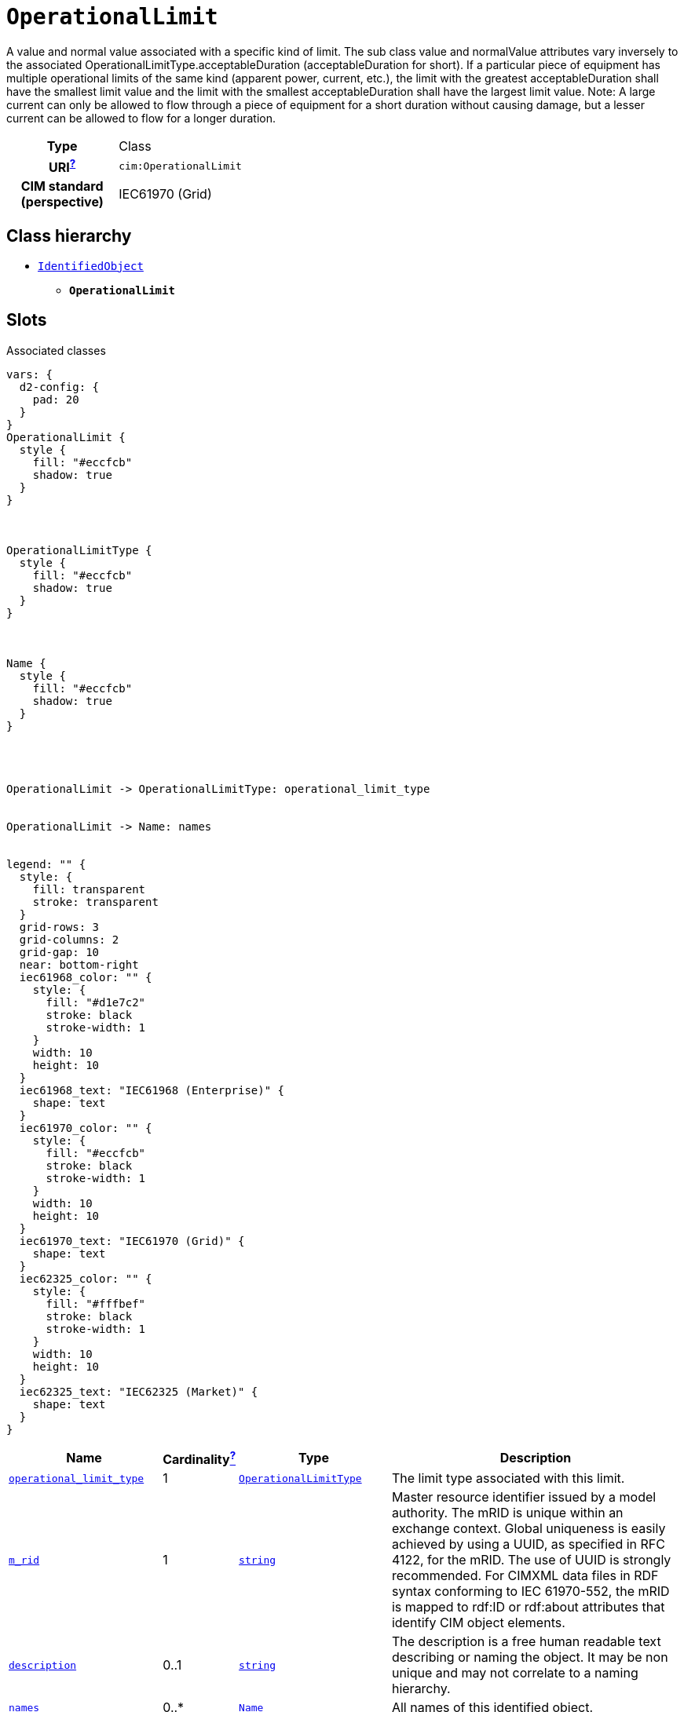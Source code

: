 = `OperationalLimit`
:toclevels: 4


+++A value and normal value associated with a specific kind of limit. 
The sub class value and normalValue attributes vary inversely to the associated OperationalLimitType.acceptableDuration (acceptableDuration for short).  
If a particular piece of equipment has multiple operational limits of the same kind (apparent power, current, etc.), the limit with the greatest acceptableDuration shall have the smallest limit value and the limit with the smallest acceptableDuration shall have the largest limit value.  Note: A large current can only be allowed to flow through a piece of equipment for a short duration without causing damage, but a lesser current can be allowed to flow for a longer duration.+++


[cols="h,3",width=65%]
|===
| Type
| Class

| URI^xref:ROOT::uri_explanation.adoc[?]^
| `cim:OperationalLimit`


| CIM standard (perspective)
| IEC61970 (Grid)



|===

== Class hierarchy
* xref::class/IdentifiedObject.adoc[`IdentifiedObject`]
** *`OperationalLimit`*


== Slots



.Associated classes
[d2,svg,theme=4]
----
vars: {
  d2-config: {
    pad: 20
  }
}
OperationalLimit {
  style {
    fill: "#eccfcb"
    shadow: true
  }
}



OperationalLimitType {
  style {
    fill: "#eccfcb"
    shadow: true
  }
}



Name {
  style {
    fill: "#eccfcb"
    shadow: true
  }
}




OperationalLimit -> OperationalLimitType: operational_limit_type


OperationalLimit -> Name: names


legend: "" {
  style: {
    fill: transparent
    stroke: transparent
  }
  grid-rows: 3
  grid-columns: 2
  grid-gap: 10
  near: bottom-right
  iec61968_color: "" {
    style: {
      fill: "#d1e7c2"
      stroke: black
      stroke-width: 1
    }
    width: 10
    height: 10
  }
  iec61968_text: "IEC61968 (Enterprise)" {
    shape: text
  }
  iec61970_color: "" {
    style: {
      fill: "#eccfcb"
      stroke: black
      stroke-width: 1
    }
    width: 10
    height: 10
  }
  iec61970_text: "IEC61970 (Grid)" {
    shape: text
  }
  iec62325_color: "" {
    style: {
      fill: "#fffbef"
      stroke: black
      stroke-width: 1
    }
    width: 10
    height: 10
  }
  iec62325_text: "IEC62325 (Market)" {
    shape: text
  }
}
----


[cols="3,1,3,6",width=100%]
|===
| Name | Cardinalityxref:ROOT::cardinalities_explained.adoc[^?^,title="Explains stuff"] | Type | Description

| <<operational_limit_type,`operational_limit_type`>>
| 1
| xref::class/OperationalLimitType.adoc[`OperationalLimitType`]
| +++The limit type associated with this limit.+++

| <<m_rid,`m_rid`>>
| 1
| https://w3id.org/linkml/String[`string`]
| +++Master resource identifier issued by a model authority. The mRID is unique within an exchange context. Global uniqueness is easily achieved by using a UUID, as specified in RFC 4122, for the mRID. The use of UUID is strongly recommended.
For CIMXML data files in RDF syntax conforming to IEC 61970-552, the mRID is mapped to rdf:ID or rdf:about attributes that identify CIM object elements.+++

| <<description,`description`>>
| 0..1
| https://w3id.org/linkml/String[`string`]
| +++The description is a free human readable text describing or naming the object. It may be non unique and may not correlate to a naming hierarchy.+++

| <<names,`names`>>
| 0..*
| xref::class/Name.adoc[`Name`]
| +++All names of this identified object.+++
|===

'''


//[discrete]
[#description]
=== `description`
+++The description is a free human readable text describing or naming the object. It may be non unique and may not correlate to a naming hierarchy.+++

[cols="h,4",width=65%]
|===
| URI
| `cim:IdentifiedObject.description`
| Cardinalityxref:ROOT::cardinalities_explained.adoc[^?^,title="Explains stuff"]
| 0..1
| Type
| https://w3id.org/linkml/String[`string`]

| Inherited from
| xref::class/IdentifiedObject.adoc[`IdentifiedObject`]


|===

//[discrete]
[#m_rid]
=== `m_rid`
+++Master resource identifier issued by a model authority. The mRID is unique within an exchange context. Global uniqueness is easily achieved by using a UUID, as specified in RFC 4122, for the mRID. The use of UUID is strongly recommended.
For CIMXML data files in RDF syntax conforming to IEC 61970-552, the mRID is mapped to rdf:ID or rdf:about attributes that identify CIM object elements.+++

[cols="h,4",width=65%]
|===
| URI
| `cim:IdentifiedObject.mRID`
| Cardinalityxref:ROOT::cardinalities_explained.adoc[^?^,title="Explains stuff"]
| 1
| Type
| https://w3id.org/linkml/String[`string`]

| Inherited from
| xref::class/IdentifiedObject.adoc[`IdentifiedObject`]


|===

//[discrete]
[#names]
=== `names`
+++All names of this identified object.+++

[cols="h,4",width=65%]
|===
| URI
| `cim:IdentifiedObject.Names`
| Cardinalityxref:ROOT::cardinalities_explained.adoc[^?^,title="Explains stuff"]
| 0..*
| Type
| xref::class/Name.adoc[`Name`]

| Inherited from
| xref::class/IdentifiedObject.adoc[`IdentifiedObject`]


|===

//[discrete]
[#operational_limit_type]
=== `operational_limit_type`
+++The limit type associated with this limit.+++

[cols="h,4",width=65%]
|===
| URI
| `cim:OperationalLimit.OperationalLimitType`
| Cardinalityxref:ROOT::cardinalities_explained.adoc[^?^,title="Explains stuff"]
| 1
| Type
| xref::class/OperationalLimitType.adoc[`OperationalLimitType`]


|===


